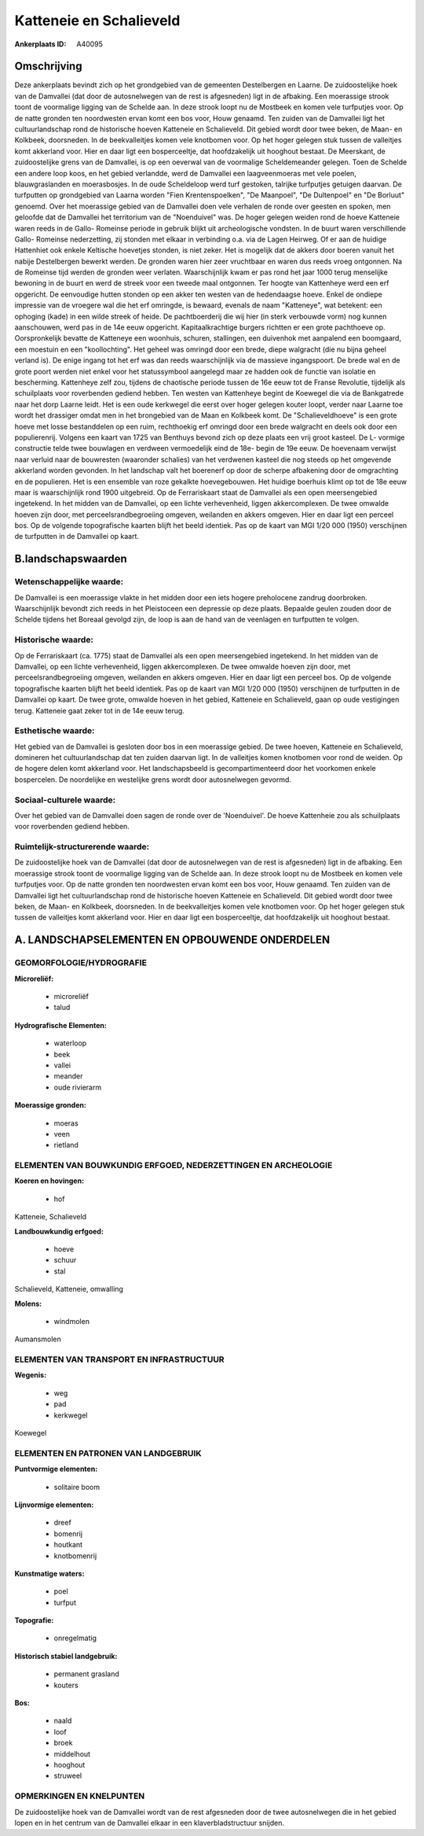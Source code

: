 Katteneie en Schalieveld
========================

:Ankerplaats ID: A40095




Omschrijving
------------

Deze ankerplaats bevindt zich op het grondgebied van de gemeenten
Destelbergen en Laarne. De zuidoostelijke hoek van de Damvallei (dat
door de autosnelwegen van de rest is afgesneden) ligt in de afbaking.
Een moerassige strook toont de voormalige ligging van de Schelde aan. In
deze strook loopt nu de Mostbeek en komen vele turfputjes voor. Op de
natte gronden ten noordwesten ervan komt een bos voor, Houw genaamd. Ten
zuiden van de Damvallei ligt het cultuurlandschap rond de historische
hoeven Katteneie en Schalieveld. Dit gebied wordt door twee beken, de
Maan- en Kolkbeek, doorsneden. In de beekvalleitjes komen vele knotbomen
voor. Op het hoger gelegen stuk tussen de valleitjes komt akkerland
voor. Hier en daar ligt een bosperceeltje, dat hoofdzakelijk uit
hooghout bestaat. De Meerskant, de zuidoostelijke grens van de
Damvallei, is op een oeverwal van de voormalige Scheldemeander gelegen.
Toen de Schelde een andere loop koos, en het gebied verlandde, werd de
Damvallei een laagveenmoeras met vele poelen, blauwgraslanden en
moerasbosjes. In de oude Scheldeloop werd turf gestoken, talrijke
turfputjes getuigen daarvan. De turfputten op grondgebied van Laarna
worden "Fien Krentenspoelken", "De Maanpoel", "De Dultenpoel" en "De
Borluut" genoemd. Over het moerassige gebied van de Damvallei doen vele
verhalen de ronde over geesten en spoken, men geloofde dat de Damvallei
het territorium van de "Noenduivel" was. De hoger gelegen weiden rond de
hoeve Katteneie waren reeds in de Gallo- Romeinse periode in gebruik
blijkt uit archeologische vondsten. In de buurt waren verschillende
Gallo- Romeinse nederzetting, zij stonden met elkaar in verbinding o.a.
via de Lagen Heirweg. Of er aan de huidige Hattenhiet ook enkele
Keltische hoevetjes stonden, is niet zeker. Het is mogelijk dat de
akkers door boeren vanuit het nabije Destelbergen bewerkt werden. De
gronden waren hier zeer vruchtbaar en waren dus reeds vroeg ontgonnen.
Na de Romeinse tijd werden de gronden weer verlaten. Waarschijnlijk kwam
er pas rond het jaar 1000 terug menselijke bewoning in de buurt en werd
de streek voor een tweede maal ontgonnen. Ter hoogte van Kattenheye werd
een erf opgericht. De eenvoudige hutten stonden op een akker ten westen
van de hedendaagse hoeve. Enkel de ondiepe impressie van de vroegere wal
die het erf omringde, is bewaard, evenals de naam "Katteneye", wat
betekent: een ophoging (kade) in een wilde streek of heide. De
pachtboerderij die wij hier (in sterk verbouwde vorm) nog kunnen
aanschouwen, werd pas in de 14e eeuw opgericht. Kapitaalkrachtige
burgers richtten er een grote pachthoeve op. Oorspronkelijk bevatte de
Katteneye een woonhuis, schuren, stallingen, een duivenhok met aanpalend
een boomgaard, een moestuin en een "koollochting". Het geheel was
omringd door een brede, diepe walgracht (die nu bijna geheel verland
is). De enige ingang tot het erf was dan reeds waarschijnlijk via de
massieve ingangspoort. De brede wal en de grote poort werden niet enkel
voor het statussymbool aangelegd maar ze hadden ook de functie van
isolatie en bescherming. Kattenheye zelf zou, tijdens de chaotische
periode tussen de 16e eeuw tot de Franse Revolutie, tijdelijk als
schuilplaats voor roverbenden gediend hebben. Ten westen van Kattenheye
begint de Koewegel die via de Bankgatrede naar het dorp Laarne leidt.
Het is een oude kerkwegel die eerst over hoger gelegen kouter loopt,
verder naar Laarne toe wordt het drassiger omdat men in het brongebied
van de Maan en Kolkbeek komt. De "Schalieveldhoeve" is een grote hoeve
met losse bestanddelen op een ruim, rechthoekig erf omringd door een
brede walgracht en deels ook door een populierenrij. Volgens een kaart
van 1725 van Benthuys bevond zich op deze plaats een vrij groot kasteel.
De L- vormige constructie telde twee bouwlagen en verdween vermoedelijk
eind de 18e- begin de 19e eeuw. De hoevenaam verwijst naar verluid naar
de bouwresten (waaronder schalies) van het verdwenen kasteel die nog
steeds op het omgevende akkerland worden gevonden. In het landschap valt
het boerenerf op door de scherpe afbakening door de omgrachting en de
populieren. Het is een ensemble van roze gekalkte hoevegebouwen. Het
huidige boerhuis klimt op tot de 18e eeuw maar is waarschijnlijk rond
1900 uitgebreid. Op de Ferrariskaart staat de Damvallei als een open
meersengebied ingetekend. In het midden van de Damvallei, op een lichte
verhevenheid, liggen akkercomplexen. De twee omwalde hoeven zijn door,
met perceelsrandbegroeiing omgeven, weilanden en akkers omgeven. Hier en
daar ligt een perceel bos. Op de volgende topografische kaarten blijft
het beeld identiek. Pas op de kaart van MGI 1/20 000 (1950) verschijnen
de turfputten in de Damvallei op kaart.



B.landschapswaarden
-------------------


Wetenschappelijke waarde:
~~~~~~~~~~~~~~~~~~~~~~~~~

De Damvallei is een moerassige vlakte in het midden door een iets
hogere preholocene zandrug doorbroken. Waarschijnlijk bevondt zich reeds
in het Pleistoceen een depressie op deze plaats. Bepaalde geulen zouden
door de Schelde tijdens het Boreaal gevolgd zijn, de loop is aan de hand
van de veenlagen en turfputten te volgen.

Historische waarde:
~~~~~~~~~~~~~~~~~~~


Op de Ferrariskaart (ca. 1775) staat de Damvallei als een open
meersengebied ingetekend. In het midden van de Damvallei, op een lichte
verhevenheid, liggen akkercomplexen. De twee omwalde hoeven zijn door,
met perceelsrandbegroeiing omgeven, weilanden en akkers omgeven. Hier en
daar ligt een perceel bos. Op de volgende topografische kaarten blijft
het beeld identiek. Pas op de kaart van MGI 1/20 000 (1950) verschijnen
de turfputten in de Damvallei op kaart. De twee grote, omwalde hoeven in
het gebied, Katteneie en Schalieveld, gaan op oude vestigingen terug.
Katteneie gaat zeker tot in de 14e eeuw terug.

Esthetische waarde:
~~~~~~~~~~~~~~~~~~~

Het gebied van de Damvallei is gesloten door bos
in een moerassige gebied. De twee hoeven, Katteneie en Schalieveld,
domineren het cultuurlandschap dat ten zuiden daarvan ligt. In de
valleitjes komen knotbomen voor rond de weiden. Op de hogere delen komt
akkerland voor. Het landschapsbeeld is gecompartimenteerd door het
voorkomen enkele bospercelen. De noordelijke en westelijke grens wordt
door autosnelwegen gevormd.


Sociaal-culturele waarde:
~~~~~~~~~~~~~~~~~~~~~~~~~


Over het gebied van de Damvallei doen
sagen de ronde over de 'Noenduivel'. De hoeve Kattenheie zou als
schuilplaats voor roverbenden gediend hebben.

Ruimtelijk-structurerende waarde:
~~~~~~~~~~~~~~~~~~~~~~~~~~~~~~~~~

De zuidoostelijke hoek van de Damvallei (dat door de autosnelwegen
van de rest is afgesneden) ligt in de afbaking. Een moerassige strook
toont de voormalige ligging van de Schelde aan. In deze strook loopt nu
de Mostbeek en komen vele turfputjes voor. Op de natte gronden ten
noordwesten ervan komt een bos voor, Houw genaamd. Ten zuiden van de
Damvallei ligt het cultuurlandschap rond de historische hoeven Katteneie
en Schalieveld. Dit gebied wordt door twee beken, de Maan- en Kolkbeek,
doorsneden. In de beekvalleitjes komen vele knotbomen voor. Op het hoger
gelegen stuk tussen de valleitjes komt akkerland voor. Hier en daar ligt
een bosperceeltje, dat hoofdzakelijk uit hooghout bestaat.



A. LANDSCHAPSELEMENTEN EN OPBOUWENDE ONDERDELEN
-----------------------------------------------



GEOMORFOLOGIE/HYDROGRAFIE
~~~~~~~~~~~~~~~~~~~~~~~~~

**Microreliëf:**

 * microreliëf
 * talud


**Hydrografische Elementen:**

 * waterloop
 * beek
 * vallei
 * meander
 * oude rivierarm


**Moerassige gronden:**

 * moeras
 * veen
 * rietland



ELEMENTEN VAN BOUWKUNDIG ERFGOED, NEDERZETTINGEN EN ARCHEOLOGIE
~~~~~~~~~~~~~~~~~~~~~~~~~~~~~~~~~~~~~~~~~~~~~~~~~~~~~~~~~~~~~~~

**Koeren en hovingen:**

 * hof


Katteneie, Schalieveld

**Landbouwkundig erfgoed:**

 * hoeve
 * schuur
 * stal


Schalieveld, Katteneie, omwalling

**Molens:**

 * windmolen


Aumansmolen

ELEMENTEN VAN TRANSPORT EN INFRASTRUCTUUR
~~~~~~~~~~~~~~~~~~~~~~~~~~~~~~~~~~~~~~~~~

**Wegenis:**

 * weg
 * pad
 * kerkwegel


Koewegel

ELEMENTEN EN PATRONEN VAN LANDGEBRUIK
~~~~~~~~~~~~~~~~~~~~~~~~~~~~~~~~~~~~~

**Puntvormige elementen:**

 * solitaire boom


**Lijnvormige elementen:**

 * dreef
 * bomenrij
 * houtkant
 * knotbomenrij

**Kunstmatige waters:**

 * poel
 * turfput


**Topografie:**

 * onregelmatig


**Historisch stabiel landgebruik:**

 * permanent grasland
 * kouters


**Bos:**

 * naald
 * loof
 * broek
 * middelhout
 * hooghout
 * struweel



OPMERKINGEN EN KNELPUNTEN
~~~~~~~~~~~~~~~~~~~~~~~~~

De zuidoostelijke hoek van de Damvallei wordt van de rest afgesneden
door de twee autosnelwegen die in het gebied lopen en in het centrum van
de Damvallei elkaar in een klaverbladstructuur snijden.
